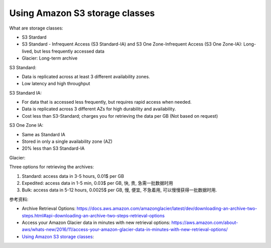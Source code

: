 Using Amazon S3 storage classes
==============================================================================

What are storage classes:

- S3 Stardard
- S3 Standard - Infrequent Access (S3 Standard-IA) and S3 One Zone-Infrequent Access (S3 One Zone-IA): Long-lived, but less frequently accessed data
- Glacier: Long-term archive

S3 Standard:

- Data is replicated across at least 3 different availability zones.
- Low latency and high throughput

S3 Standard IA:

- For data that is accessed less frequently, but requires rapid access when needed.
- Data is replicated across 3 different AZs for high durability and availability.
- Cost less than S3-Standard; charges you for retrieving the data per GB (Not based on request)

S3 One Zone IA:

- Same as Standard IA
- Stored in only a single availability zone (AZ)
- 20% less than S3 Standard-IA

Glacier:

Three options for retrieving the archives:

1. Standard: access data in 3-5 hours, 0.01$ per GB
2. Expedited: access data in 1-5 min, 0.03$ per GB, 快, 贵, 急需一批数据时用
3. Bulk: access data in 5-12 hours, 0.0025$ per GB, 慢, 便宜, 不急着用, 可以慢慢获得一批数据时用.

参考资料:

- Archive Retrieval Options: https://docs.aws.amazon.com/amazonglacier/latest/dev/downloading-an-archive-two-steps.html#api-downloading-an-archive-two-steps-retrieval-options
- Access your Amazon Glacier data in minutes with new retrieval options: https://aws.amazon.com/about-aws/whats-new/2016/11/access-your-amazon-glacier-data-in-minutes-with-new-retrieval-options/

- `Using Amazon S3 storage classes <https://docs.aws.amazon.com/AmazonS3/latest/userguide/storage-class-intro.html>`_: